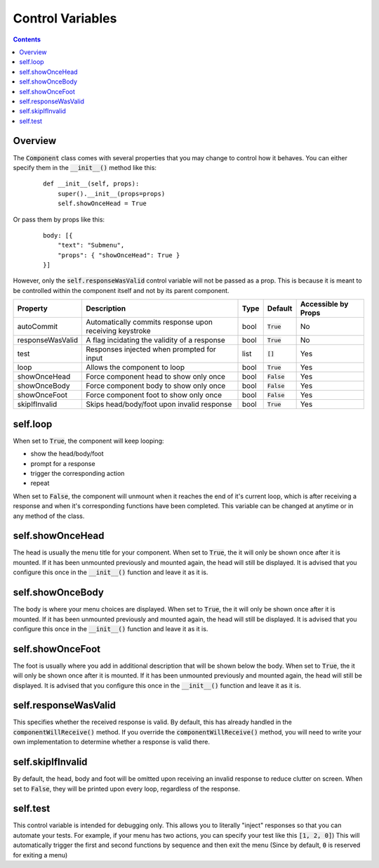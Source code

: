 Control Variables
=================

.. contents::

Overview
--------

The :code:`Component` class comes with several properties that you may change to control how it behaves.
You can either specify them in the :code:`__init__()` method like this:

    ::

        def __init__(self, props):
            super().__init__(props=props)
            self.showOnceHead = True

Or pass them by props like this:

    ::

        body: [{
            "text": "Submenu",
            "props": { "showOnceHead": True }
        }]

However, only the :code:`self.responseWasValid` control variable will not be passed as a prop. This is because it is meant to be controlled within the component itself and not by its parent component.

+------------------+---------------------------------------------------------+------+---------------+---------------------+
| Property         | Description                                             | Type | Default       | Accessible by Props |
+==================+=========================================================+======+===============+=====================+
| autoCommit       | Automatically commits response upon receiving keystroke | bool | :code:`True`  | No                  |
+------------------+---------------------------------------------------------+------+---------------+---------------------+
| responseWasValid | A flag incidating the validity of a response            | bool | :code:`True`  | No                  |
+------------------+---------------------------------------------------------+------+---------------+---------------------+
| test             | Responses injected when prompted for input              | list | :code:`[]`    | Yes                 |
+------------------+---------------------------------------------------------+------+---------------+---------------------+
| loop             | Allows the component to loop                            | bool | :code:`True`  | Yes                 |
+------------------+---------------------------------------------------------+------+---------------+---------------------+
| showOnceHead     | Force component head to show only once                  | bool | :code:`False` | Yes                 |
+------------------+---------------------------------------------------------+------+---------------+---------------------+
| showOnceBody     | Force component body to show only once                  | bool | :code:`False` | Yes                 |
+------------------+---------------------------------------------------------+------+---------------+---------------------+
| showOnceFoot     | Force component foot to show only once                  | bool | :code:`False` | Yes                 |
+------------------+---------------------------------------------------------+------+---------------+---------------------+
| skipIfInvalid    | Skips head/body/foot upon invalid response              | bool | :code:`True`  | Yes                 |
+------------------+---------------------------------------------------------+------+---------------+---------------------+

self.loop
---------

When set to :code:`True`, the component will keep looping:

* show the head/body/foot

* prompt for a response

* trigger the corresponding action

* repeat

When set to :code:`False`, the component will unmount when it reaches the end of it's current loop, which is after receiving a response and when it's corresponding functions have been completed. This variable can be changed at anytime or in any method of the class.

self.showOnceHead
-----------------

The head is usually the menu title for your component.
When set to :code:`True`, the it will only be shown once after it is mounted. If it has been unmounted previously and mounted again, the head will still be displayed. It is advised that you configure this once in the :code:`__init__()` function and leave it as it is.

self.showOnceBody
-----------------
The body is where your menu choices are displayed.
When set to :code:`True`, the it will only be shown once after it is mounted. If it has been unmounted previously and mounted again, the head will still be displayed. It is advised that you configure this once in the :code:`__init__()` function and leave it as it is.

self.showOnceFoot
-----------------
The foot is usually where you add in additional description that will be shown below the body.
When set to :code:`True`, the it will only be shown once after it is mounted. If it has been unmounted previously and mounted again, the head will still be displayed. It is advised that you configure this once in the :code:`__init__()` function and leave it as it is.

self.responseWasValid
---------------------
This specifies whether the received response is valid. By default, this has already handled in the :code:`componentWillReceive()` method. If you override the :code:`componentWillReceive()` method, you will need to write your own implementation to determine whether a response is valid there.

self.skipIfInvalid
-------------------------
By default, the head, body and foot will be omitted upon receiving an invalid response to reduce clutter on screen.
When set to :code:`False`, they will be printed upon every loop, regardless of the response.

self.test
-------------------
This control variable is intended for debugging only. This allows you to literally "inject" responses so that you can automate your tests.
For example, if your menu has two actions, you can specify your test like this :code:`[1, 2, 0]`)
This will automatically trigger the first and second functions by sequence and then exit the menu (Since by default, :code:`0` is reserved for exiting a menu)
